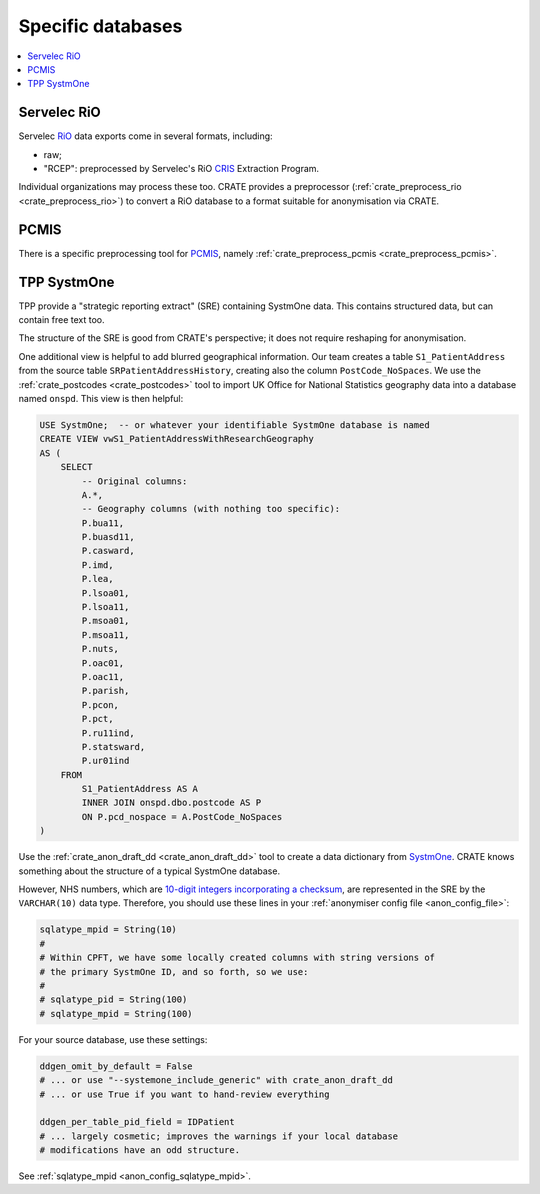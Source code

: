 ..  crate_anon/docs/source/anonymisation/anon_specific.rst

..  Copyright (C) 2015-2021 Rudolf Cardinal (rudolf@pobox.com).
    .
    This file is part of CRATE.
    .
    CRATE is free software: you can redistribute it and/or modify
    it under the terms of the GNU General Public License as published by
    the Free Software Foundation, either version 3 of the License, or
    (at your option) any later version.
    .
    CRATE is distributed in the hope that it will be useful,
    but WITHOUT ANY WARRANTY; without even the implied warranty of
    MERCHANTABILITY or FITNESS FOR A PARTICULAR PURPOSE. See the
    GNU General Public License for more details.
    .
    You should have received a copy of the GNU General Public License
    along with CRATE. If not, see <http://www.gnu.org/licenses/>.

.. _CRIS: https://pubmed.ncbi.nlm.nih.gov/23842533/
.. _PCMIS: https://www.york.ac.uk/healthsciences/pc-mis/
.. _RiO: https://www.servelec.co.uk/product-range/rio-epr-system/
.. _SystmOne: https://tpp-uk.com/products/


Specific databases
+++++++++++++++++++++++++++++++++++++++++++++++++++++++++++++++++++++++++++++++

.. contents::
   :local:


Servelec RiO
-------------------------------------------------------------------------------

Servelec RiO_ data exports come in several formats, including:

- raw;

- "RCEP": preprocessed by Servelec's RiO CRIS_ Extraction Program.

Individual organizations may process these too. CRATE provides a preprocessor
(:ref:`crate_preprocess_rio <crate_preprocess_rio>`) to convert a RiO database
to a format suitable for anonymisation via CRATE.


PCMIS
-------------------------------------------------------------------------------

There is a specific preprocessing tool for PCMIS_, namely
:ref:`crate_preprocess_pcmis <crate_preprocess_pcmis>`.


TPP SystmOne
-------------------------------------------------------------------------------

TPP provide a "strategic reporting extract" (SRE) containing SystmOne data.
This contains structured data, but can contain free text too.

The structure of the SRE is good from CRATE's perspective; it does not require
reshaping for anonymisation.

One additional view is helpful to add blurred geographical information. Our
team creates a table ``S1_PatientAddress`` from the source table
``SRPatientAddressHistory``, creating also the column ``PostCode_NoSpaces``.
We use
the :ref:`crate_postcodes <crate_postcodes>` tool to import UK Office for
National Statistics geography data into a database named ``onspd``. This view
is then helpful:

.. code-block:: sql

    USE SystmOne;  -- or whatever your identifiable SystmOne database is named
    CREATE VIEW vwS1_PatientAddressWithResearchGeography
    AS (
        SELECT
            -- Original columns:
            A.*,
            -- Geography columns (with nothing too specific):
            P.bua11,
            P.buasd11,
            P.casward,
            P.imd,
            P.lea,
            P.lsoa01,
            P.lsoa11,
            P.msoa01,
            P.msoa11,
            P.nuts,
            P.oac01,
            P.oac11,
            P.parish,
            P.pcon,
            P.pct,
            P.ru11ind,
            P.statsward,
            P.ur01ind
        FROM
            S1_PatientAddress AS A
            INNER JOIN onspd.dbo.postcode AS P
            ON P.pcd_nospace = A.PostCode_NoSpaces
    )

Use the :ref:`crate_anon_draft_dd <crate_anon_draft_dd>` tool to create a data
dictionary from SystmOne_. CRATE knows something about the structure of a
typical SystmOne database.

However, NHS numbers, which are `10-digit integers incorporating a checksum
<https://www.datadictionary.nhs.uk/attributes/nhs_number.html>`_, are
represented in the SRE by the ``VARCHAR(10)`` data type. Therefore, you should
use these lines in your :ref:`anonymiser config file <anon_config_file>`:

.. code-block:: ini

    sqlatype_mpid = String(10)
    #
    # Within CPFT, we have some locally created columns with string versions of
    # the primary SystmOne ID, and so forth, so we use:
    #
    # sqlatype_pid = String(100)
    # sqlatype_mpid = String(100)

For your source database, use these settings:

.. code-block:: ini

    ddgen_omit_by_default = False
    # ... or use "--systemone_include_generic" with crate_anon_draft_dd
    # ... or use True if you want to hand-review everything

    ddgen_per_table_pid_field = IDPatient
    # ... largely cosmetic; improves the warnings if your local database
    # modifications have an odd structure.

See :ref:`sqlatype_mpid <anon_config_sqlatype_mpid>`.
